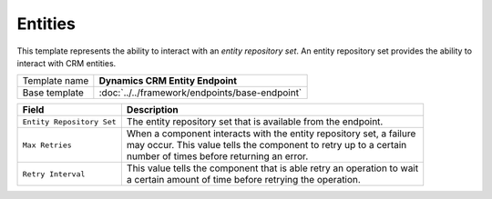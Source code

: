 Entities
==========================================

This template represents the ability to interact with an *entity repository set*.
An entity repository set provides the ability to interact with CRM entities.

+-----------------+-----------------------------------------------------------+
| Template name   | **Dynamics CRM Entity Endpoint**                          |
+-----------------+-----------------------------------------------------------+
| Base template   | :doc:`../../framework/endpoints/base-endpoint`            |
+-----------------+-----------------------------------------------------------+

+--------------------------+--------------------------------------------------------------------------------+
| Field                    | Description                                                                    |
+==========================+================================================================================+
| ``Entity Repository Set``| | The entity repository set that is available from the endpoint.               |
+--------------------------+--------------------------------------------------------------------------------+
| ``Max Retries``          | | When a component interacts with the entity repository set, a failure         |
|                          | | may occur. This value tells the component to retry up to a certain           |
|                          | | number of times before returning an error.                                   |
+--------------------------+--------------------------------------------------------------------------------+
| ``Retry Interval``       | | This value tells the component that is able retry an operation to wait       |
|                          | | a certain amount of time before retrying the operation.                      |
+--------------------------+--------------------------------------------------------------------------------+
